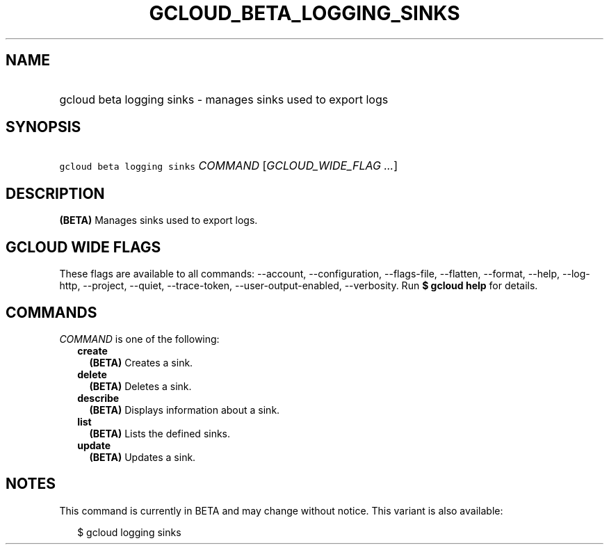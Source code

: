 
.TH "GCLOUD_BETA_LOGGING_SINKS" 1



.SH "NAME"
.HP
gcloud beta logging sinks \- manages sinks used to export logs



.SH "SYNOPSIS"
.HP
\f5gcloud beta logging sinks\fR \fICOMMAND\fR [\fIGCLOUD_WIDE_FLAG\ ...\fR]



.SH "DESCRIPTION"

\fB(BETA)\fR Manages sinks used to export logs.



.SH "GCLOUD WIDE FLAGS"

These flags are available to all commands: \-\-account, \-\-configuration,
\-\-flags\-file, \-\-flatten, \-\-format, \-\-help, \-\-log\-http, \-\-project,
\-\-quiet, \-\-trace\-token, \-\-user\-output\-enabled, \-\-verbosity. Run \fB$
gcloud help\fR for details.



.SH "COMMANDS"

\f5\fICOMMAND\fR\fR is one of the following:

.RS 2m
.TP 2m
\fBcreate\fR
\fB(BETA)\fR Creates a sink.

.TP 2m
\fBdelete\fR
\fB(BETA)\fR Deletes a sink.

.TP 2m
\fBdescribe\fR
\fB(BETA)\fR Displays information about a sink.

.TP 2m
\fBlist\fR
\fB(BETA)\fR Lists the defined sinks.

.TP 2m
\fBupdate\fR
\fB(BETA)\fR Updates a sink.


.RE
.sp

.SH "NOTES"

This command is currently in BETA and may change without notice. This variant is
also available:

.RS 2m
$ gcloud logging sinks
.RE


